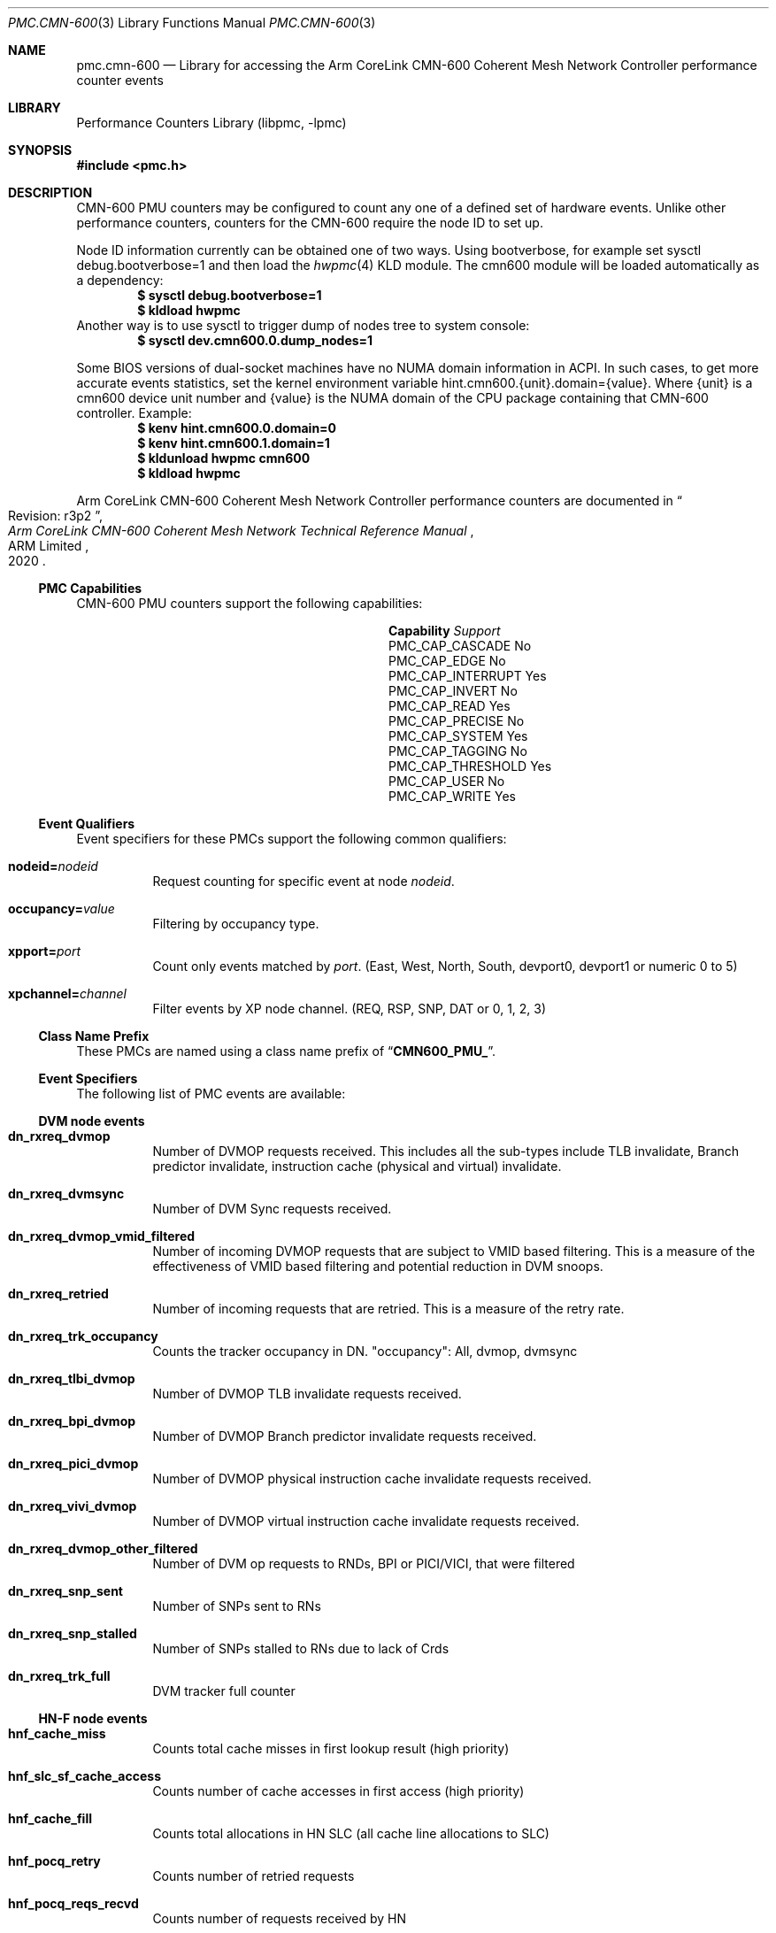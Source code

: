 .\" Copyright (c) 2021 ARM Ltd.  All rights reserved.
.\"
.\" Redistribution and use in source and binary forms, with or without
.\" modification, are permitted provided that the following conditions
.\" are met:
.\" 1. Redistributions of source code must retain the above copyright
.\"    notice, this list of conditions and the following disclaimer.
.\" 2. Redistributions in binary form must reproduce the above copyright
.\"    notice, this list of conditions and the following disclaimer in the
.\"    documentation and/or other materials provided with the distribution.
.\"
.\" THIS SOFTWARE IS PROVIDED BY THE AUTHOR AND CONTRIBUTORS ``AS IS'' AND
.\" ANY EXPRESS OR IMPLIED WARRANTIES, INCLUDING, BUT NOT LIMITED TO, THE
.\" IMPLIED WARRANTIES OF MERCHANTABILITY AND FITNESS FOR A PARTICULAR PURPOSE
.\" ARE DISCLAIMED.  IN NO EVENT SHALL THE AUTHOR OR CONTRIBUTORS BE LIABLE
.\" FOR ANY DIRECT, INDIRECT, INCIDENTAL, SPECIAL, EXEMPLARY, OR CONSEQUENTIAL
.\" DAMAGES (INCLUDING, BUT NOT LIMITED TO, PROCUREMENT OF SUBSTITUTE GOODS
.\" OR SERVICES; LOSS OF USE, DATA, OR PROFITS; OR BUSINESS INTERRUPTION)
.\" HOWEVER CAUSED AND ON ANY THEORY OF LIABILITY, WHETHER IN CONTRACT, STRICT
.\" LIABILITY, OR TORT (INCLUDING NEGLIGENCE OR OTHERWISE) ARISING IN ANY WAY
.\" OUT OF THE USE OF THIS SOFTWARE, EVEN IF ADVISED OF THE POSSIBILITY OF
.\" SUCH DAMAGE.
.\"
.\" $FreeBSD$
.\"
.Dd December 19, 2021
.Dt PMC.CMN-600 3
.Os
.Sh NAME
.Nm pmc.cmn-600
.Nd Library for accessing the Arm CoreLink CMN-600 Coherent Mesh Network
Controller performance counter events
.Sh LIBRARY
.Lb libpmc
.Sh SYNOPSIS
.In pmc.h
.Sh DESCRIPTION
CMN-600 PMU counters may be configured to count any one of a defined set of
hardware events.
Unlike other performance counters, counters for the CMN-600 require the
node ID to set up.
.Pp
Node ID information currently can be obtained one of two ways.
Using bootverbose, for example set sysctl debug.bootverbose=1 and then load the
.Xr hwpmc 4
KLD module.
The cmn600 module will be loaded automatically as a dependency:
.Dl $ sysctl debug.bootverbose=1
.Dl $ kldload hwpmc
Another way is to use sysctl to trigger
dump of nodes tree to system console:
.Dl $ sysctl dev.cmn600.0.dump_nodes=1
.Pp
Some BIOS versions of dual-socket machines have no NUMA domain information in
ACPI.
In such cases, to get more accurate events statistics, set the kernel
environment variable hint.cmn600.{unit}.domain={value}.
Where {unit} is a cmn600 device unit number and {value} is the NUMA domain of
the CPU package containing that CMN-600 controller.
Example:
.Dl $ kenv hint.cmn600.0.domain=0
.Dl $ kenv hint.cmn600.1.domain=1
.Dl $ kldunload hwpmc cmn600
.Dl $ kldload hwpmc
.Pp
Arm CoreLink CMN-600 Coherent Mesh Network Controller performance counters are
documented in
.Rs
.%B "Arm CoreLink CMN-600 Coherent Mesh Network Technical Reference Manual"
.%T "Revision: r3p2"
.%D 2020
.%Q "ARM Limited"
.Re
.Ss PMC Capabilities
CMN-600 PMU counters support the following capabilities:
.Bl -column "PMC_CAP_INTERRUPT" "Support"
.It Sy Capability Ta Em Support
.It PMC_CAP_CASCADE Ta \&No
.It PMC_CAP_EDGE Ta \&No
.It PMC_CAP_INTERRUPT Ta Yes
.It PMC_CAP_INVERT Ta \&No
.It PMC_CAP_READ Ta Yes
.It PMC_CAP_PRECISE Ta \&No
.It PMC_CAP_SYSTEM Ta Yes
.It PMC_CAP_TAGGING Ta \&No
.It PMC_CAP_THRESHOLD Ta Yes
.It PMC_CAP_USER Ta \&No
.It PMC_CAP_WRITE Ta Yes
.El
.Ss Event Qualifiers
Event specifiers for these PMCs support the following common
qualifiers:
.Bl -tag -width indent
.It Li nodeid= Ns Ar nodeid
Request counting for specific event at node
.Ar nodeid .
.It Li occupancy= Ns Ar value
Filtering by occupancy type.
.It Li xpport= Ns Ar port
Count only events matched by
.Ar port .
(East, West, North, South, devport0, devport1 or numeric 0 to 5)
.It Li xpchannel= Ns Ar channel
Filter events by XP node channel.
(REQ, RSP, SNP, DAT or 0, 1, 2, 3)
.El
.Ss Class Name Prefix
These PMCs are named using a class name prefix of
.Dq Li CMN600_PMU_ .
.Ss Event Specifiers
The following list of PMC events are available:
.Ss DVM node events
.Bl -tag -width indent
.It Sy dn_rxreq_dvmop
Number of DVMOP requests received.
This includes all the sub-types include TLB invalidate, Branch predictor
invalidate, instruction cache (physical and virtual) invalidate.
.It Sy dn_rxreq_dvmsync
Number of DVM Sync requests received.
.It Sy dn_rxreq_dvmop_vmid_filtered
Number of incoming DVMOP requests that are subject to VMID based filtering.
This is a measure of the effectiveness of VMID based filtering and potential
reduction in DVM snoops.
.It Sy dn_rxreq_retried
Number of incoming requests that are retried.
This is a measure of the retry rate.
.It Sy dn_rxreq_trk_occupancy
Counts the tracker occupancy in DN. "occupancy": All, dvmop, dvmsync
.It Sy dn_rxreq_tlbi_dvmop
Number of DVMOP TLB invalidate requests received.
.It Sy dn_rxreq_bpi_dvmop
Number of DVMOP Branch predictor invalidate requests received.
.It Sy dn_rxreq_pici_dvmop
Number of DVMOP physical instruction cache invalidate requests received.
.It Sy dn_rxreq_vivi_dvmop
Number of DVMOP virtual instruction cache invalidate requests received.
.It Sy dn_rxreq_dvmop_other_filtered
Number of DVM op requests to RNDs, BPI or PICI/VICI, that were filtered
.It Sy dn_rxreq_snp_sent
Number of SNPs sent to RNs
.It Sy dn_rxreq_snp_stalled
Number of SNPs stalled to RNs due to lack of Crds
.It Sy dn_rxreq_trk_full
DVM tracker full counter
.El
.Ss HN-F node events
.Bl -tag -width indent
.It Sy hnf_cache_miss
Counts total cache misses in first lookup result (high priority)
.It Sy hnf_slc_sf_cache_access
Counts number of cache accesses in first access (high priority)
.It Sy hnf_cache_fill
Counts total allocations in HN SLC (all cache line allocations to SLC)
.It Sy hnf_pocq_retry
Counts number of retried requests
.It Sy hnf_pocq_reqs_recvd
Counts number of requests received by HN
.It Sy hnf_sf_hit
Counts number of SF hits
.It Sy hnf_sf_evictions
Counts number of SF eviction cache invalidations initiated
.It Sy hnf_dir_snoops_sent
Counts number of directed snoops sent (not including SF back invalidation)
.It Sy hnf_brd_snoops_sent
Counts number of multicast snoops sent (not including SF back invalidation)
.It Sy hnf_slc_eviction
Counts number of SLC evictions (dirty only)
.It Sy hnf_slc_fill_invalid_way
Counts number of SLC fills to an invalid way
.It Sy hnf_mc_retries
Counts number of retried transactions by the MC
.It Sy hnf_mc_reqs
Counts number of requests sent to MC
.It Sy hnf_qos_hh_retry
Counts number of times a HighHigh priority request is protocol-retried at the
HN-F
.It Sy hnf_qos_pocq
Counts the POCQ occupancy in HN-F.
Support argument "occupancy". Accept: All, Read, Write, Atomic, Stash.
Default: All.
.It Sy hnf_pocq_addrhaz
Counts number of POCQ address hazards upon allocation
.It Sy hnf_pocq_atomic_addrhaz
Counts number of POCQ address hazards upon allocation for atomic operations
.It Sy hnf_ld_st_swp_adq_full
Counts number of times ADQ is full for Ld/St/SWP type atomic operations while
POCQ has pending operations
.It Sy hnf_cmp_adq_full
Counts number of times ADQ is full for CMP type atomic operations while POCQ
has pending operations
.It Sy hnf_txdat_stall
Counts number of times HN-F has a pending TXDAT flit but no credits to upload
.It Sy hnf_txrsp_stall
Counts number of times HN-F has a pending TXRSP flit but no credits to upload
.It Sy hnf_seq_full
Counts number of times requests are replayed in SLC pipe due to SEQ being full
.It Sy hnf_seq_hit
Counts number of times a request in SLC hit a pending SF eviction in SEQ
.It Sy hnf_snp_sent
Counts number of snoops sent including directed, multicast, and SF back
invalidation
.It Sy hnf_sfbi_dir_snp_sent
Counts number of times directed snoops were sent due to SF back invalidation
.It Sy hnf_sfbi_brd_snp_sent
Counts number of times multicast snoops were sent due to SF back invalidation
.It Sy hnf_snp_sent_untrk
Counts number of times snooped were sent due to untracked RNF's
.It Sy hnf_intv_dirty
Counts number of times SF back invalidation resulted in dirty line intervention
from the RN
.It Sy hnf_stash_snp_sent
Counts number of times stash snoops were sent
.It Sy hnf_stash_data_pull
Counts number of times stash snoops resulted in data pull from the RN
.It Sy hnf_snp_fwded
Counts number of times data forward snoops were sent
.El
.Ss HN-I node events
.Bl -tag -width indent
.It Sy hni_rrt_rd_occ_cnt_ovfl
RRT read occupancy count overflow
.It Sy hni_rrt_wr_occ_cnt_ovfl
RRT write occupancy count overflow
.It Sy hni_rdt_rd_occ_cnt_ovfl
RDT read occupancy count overflow
.It Sy hni_rdt_wr_occ_cnt_ovfl
RDT write occupancy count overflow
.It Sy hni_wdb_occ_cnt_ovfl
WDB occupancy count overflow
.It Sy hni_rrt_rd_alloc
RRT read allocation
.It Sy hni_rrt_wr_alloc
RRT write allocation
.It Sy hni_rdt_rd_alloc
RDT read allocation
.It Sy hni_rdt_wr_alloc
RDT write allocation
.It Sy hni_wdb_alloc
WDB allocation
.It Sy hni_txrsp_retryack
RETRYACK TXRSP flit sent
.It Sy hni_arvalid_no_arready
ARVALID set without ARREADY event
.It Sy hni_arready_no_arvalid
ARREADY set without ARVALID event
.It Sy hni_awvalid_no_awready
AWVALID set without AWREADY event
.It Sy hni_awready_no_awvalid
AWREADY set without AWVALID event
.It Sy hni_wvalid_no_wready
WVALID set without WREADY event
.It Sy hni_txdat_stall
TXDAT stall (TXDAT valid but no link credit available)
.It Sy hni_nonpcie_serialization
Non-PCIe serialization event
.It Sy hni_pcie_serialization
PCIe serialization event
.El
.Ss XP node events
.Bl -tag -width indent
.It Sy xp_txflit_valid
Number of flits transmitted on a specified port and CHI channel.
This is a measure of the flit transfer bandwidth from an XP.
Note: On device ports, this event also includes link flit transfers.
.It Sy xp_txflit_stall
Number of cycles when a flit is stalled at an XP waiting for link credits at a
specified port and CHI channel.
This is a measure of the flit traffic congestion on the mesh and at the flit
download ports.
.It Sy xp_partial_dat_flit
Number of times when a partial DAT flit is uploaded onto the mesh from a
RN-F_CHIA port.
Partial DAT flit transmission occurs when XP is not able to combine two 128b
DAT flits and send them over the 256b DAT channel.
This can happen under 2 circumstances:
1. Only one 128b DAT flit is received within a transmission time window.
2. Two 128b DAT flits are received but they are not two halves of a
   single 256b word.
.El
.Ss SBSX node events
.Bl -tag -width indent
.It Sy sbsx_rd_req
Read request
.It Sy sbsx_wr_req
Write request
.It Sy sbsx_cmo_req
CMO request
.It Sy sbsx_txrsp_retryack
RETRYACK TXRSP flit sent
.It Sy sbsx_txdat_flitv
TXDAT flit seen
.It Sy sbsx_txrsp_flitv
TXRSP flit seen
.It Sy sbsx_rd_req_trkr_occ_cnt_ovfl
Read request tracker occupancy count overflow
.It Sy sbsx_wr_req_trkr_occ_cnt_ovfl
Write request tracker occupancy count overflow
.It Sy sbsx_cmo_req_trkr_occ_cnt_ovfl
CMO request tracker occupancy count overflow
.It Sy sbsx_wdb_occ_cnt_ovfl
WDB occupancy count overflow
.It Sy sbsx_rd_axi_trkr_occ_cnt_ovfl
Read AXI pending tracker occupancy count overflow
.It Sy sbsx_cmo_axi_trkr_occ_cnt_ovfl
CMO AXI pending tracker occupancy count overflow
.It Sy sbsx_arvalid_no_arready
ARVALID set without ARREADY
.It Sy sbsx_awvalid_no_awready
AWVALID set without AWREADY
.It Sy sbsx_wvalid_no_wready
WVALID set without WREADY
.It Sy sbsx_txdat_stall
TXDAT stall (TXDAT valid but no link credit available)
.It Sy sbsx_txrsp_stall
TXRSP stall (TXRSP valid but no link credit available)
.El
.Ss RN-D node events
.Bl -tag -width indent
.It Sy rnd_s0_rdata_beats
Number of RData beats, RVALID and RREADY, dispatched on port 0.
This is a measure of the read bandwidth, including CMO responses.
.It Sy rnd_s1_rdata_beats
Number of RData beats, RVALID and RREADY, dispatched on port 1.
This is a measure of the read bandwidth, including CMO responses.
.It Sy rnd_s2_rdata_beats
Number of RData beats, RVALID and RREADY, dispatched on port 2.
This is a measure of the read bandwidth, including CMO responses.
.It Sy rnd_rxdat_flits
Number of RXDAT flits received.
This is a measure of the true read data bandwidth, excluding CMOs.
.It Sy rnd_txdat_flits
Number of TXDAT flits dispatched.
This is a measure of the write bandwidth.
.It Sy rnd_txreq_flits_total
Number of TXREQ flits dispatched.
This is a measure of the total request
bandwidth.
.It Sy rnd_txreq_flits_retried
Number of retried TXREQ flits dispatched.
This is a measure of the retry rate.
.It Sy rnd_rrt_occ_ovfl
All entries in the read request tracker are occupied.
This is a measure of oversubscription in the read request tracker.
.It Sy rnd_wrt_occ_ovfl
All entries in the write request tracker are occupied.
This is a measure of oversubscription in the write request tracker.
.It Sy rnd_txreq_flits_replayed
Number of replayed TXREQ flits.
This is the measure of replay rate.
.It Sy rnd_wrcancel_sent
Number of write data cancels sent.
This is the measure of write cancel rate.
.It Sy rnd_s0_wdata_beats
Number of WData beats, WVALID and WREADY, dispatched on port 0.
This is a measure of write bandwidth on AXI port 0.
.It Sy rnd_s1_wdata_beats
Number of WData beats, WVALID and WREADY, dispatched on port 1.
This is a measure of write bandwidth on AXI port 1.
.It Sy rnd_s2_wdata_beats
Number of WData beats, WVALID and WREADY, dispatched on port 2.
This is a measure of write bandwidth on AXI port 2.
.It Sy rnd_rrt_alloc
Number of allocations in the read request tracker.
This is a measure of read transaction count.
.It Sy rnd_wrt_alloc
Number of allocations in the write request tracker.
This is a measure of write transaction count.
.It Sy rnd_rdb_unord
Number of cycles for which Read Data Buffer state machine is in Unordered Mode.
.It Sy rnd_rdb_replay
Number of cycles for which Read Data Buffer state machine is in Replay mode
.It Sy rnd_rdb_hybrid
Number of cycles for which Read Data Buffer state machine is in hybrid mode.
Hybrid mode is where there is mix of ordered/unordered traffic.
.It Sy rnd_rdb_ord
Number of cycles for which Read Data Buffer state machine is in ordered Mode.
.El
.Ss RN-I node events
.Bl -tag -width indent
.It Sy rni_s0_rdata_beats
Number of RData beats, RVALID and RREADY, dispatched on port 0.
This is a measure of the read bandwidth, including CMO responses.
.It Sy rni_s1_rdata_beats
Number of RData beats, RVALID and RREADY, dispatched on port 1.
This is a measure of the read bandwidth, including CMO responses.
.It Sy rni_s2_rdata_beats
Number of RData beats, RVALID and RREADY, dispatched on port 2.
This is a measure of the read bandwidth, including CMO responses.
.It Sy rni_rxdat_flits
Number of RXDAT flits received.
This is a measure of the true read data bandwidth, excluding CMOs.
.It Sy rni_txdat_flits
Number of TXDAT flits dispatched.
This is a measure of the write bandwidth.
.It Sy rni_txreq_flits_total
Number of TXREQ flits dispatched.
This is a measure of the total request bandwidth.
.It Sy rni_txreq_flits_retried
Number of retried TXREQ flits dispatched.
This is a measure of the retry rate.
.It Sy rni_rrt_occ_ovfl
All entries in the read request tracker are occupied.
This is a measure of oversubscription in the read request tracker.
.It Sy rni_wrt_occ_ovfl
All entries in the write request tracker are occupied.
This is a measure of oversubscription in the write request tracker.
.It Sy rni_txreq_flits_replayed
Number of replayed TXREQ flits.
This is the measure of replay rate.
.It Sy rni_wrcancel_sent
Number of write data cancels sent.
This is the measure of write cancel rate
.It Sy rni_s0_wdata_beats
Number of WData beats, WVALID and WREADY, dispatched on port 0.
This is a measure of write bandwidth on AXI port 0.
.It Sy rni_s1_wdata_beats
Number of WData beats, WVALID and WREADY, dispatched on port 1.
This is a measure of write bandwidth on AXI port 1.
.It Sy rni_s2_wdata_beats
Number of WData beats, WVALID and WREADY, dispatched on port 2.
This is a measure of write bandwidth on AXI port 2.
.It Sy rni_rrt_alloc
Number of allocations in the read request tracker.
This is a measure of read transaction count.
.It Sy rni_wrt_alloc
Number of allocations in the write request tracker.
This is a measure of write transaction count
.It Sy rni_rdb_unord
Number of cycles for which Read Data Buffer state machine is in Unordered Mode.
.It Sy rni_rdb_replay
Number of cycles for which Read Data Buffer state machine is in Replay mode
.It Sy rni_rdb_hybrid
Number of cycles for which Read Data Buffer state machine is in hybrid mode.
Hybrid mode is where there is mix of ordered/unordered traffic.
.It Sy rni_rdb_ord
Number of cycles for which Read Data Buffer state machine is in ordered Mode.
.El
.Ss CXHA node events
.Pq Note: CXHA events descriptions are guessed
.Bl -tag -width indent
.It Sy cxha_rddatbyp
Number of Read DAT Bypass
.It Sy cxha_chirsp_up_stall
Number of CHI RSP up Stall
.It Sy cxha_chidat_up_stall
Number of CHI DAT up Stall
.It Sy cxha_snppcrd_lnk0_stall
Number of Snoop Pcrd Stall on Link 0
.It Sy cxha_snppcrd_lnk1_stall
Number of Snoop Pcrd Stall on Link 1
.It Sy cxha_snppcrd_lnk2_stall
Number of Snoop Pcrd Stall on Link 2
.It Sy cxha_reqtrk_occ
Request Tracker Occupancy
.It Sy cxha_rdb_occ
Read Data Buffer Occupancy
.It Sy cxha_rdbbyp_occ
Read Data Buffer Bypass Occupancy
.It Sy cxha_wdb_occ
Write Data Buffer Occupancy
.It Sy cxha_snptrk_occ
Snoop Tracker Occupancy
.It Sy cxha_sdb_occ
SDB Occupancy
.It Sy cxha_snphaz_occ
Snoop Hazard Occupancy
.El
.Ss CXRA node events
.Bl -tag -width indent
.It Sy cxra_req_trk_occ
Request tracker occupancy
.It Sy cxra_snp_trk_occ
Snoop tracker occupancy
.It Sy cxra_rd_dat_buf_occ
Read data buffer occupancy
.It Sy cxra_wr_dat_buf_occ
Write data buffer occupancy
.It Sy cxra_snp_sink_buf_occ
Snoop sink buffer occupancy
.It Sy cxra_snp_bcasts
Snoop broadcasts
.It Sy cxra_req_chains
Number of request chains formed larger than one
.It Sy cxra_req_chain_avg_len
Average size of request chains, only for chain sizes larger than one
.It Sy cxra_chi_rsp_upload_stalls
Local RA upload stalls to CHI because of contention with HA
.It Sy cxra_chi_dat_upload_stalls
Local RA upload stalls to CHI because of contention with HA
.It Sy cxra_dat_pcrd_stalls_lnk0
Memory Data Request available, but no DAT Pcrd to send over CCIX per LinkEnd 0
.It Sy cxra_dat_pcrd_stalls_lnk1
Memory Data Request available, but no DAT Pcrd to send over CCIX per LinkEnd 1
.It Sy cxra_dat_pcrd_stalls_lnk2
Memory Data Request available, but no DAT Pcrd to send over CCIX per LinkEnd 2
.It Sy cxra_req_pcrd_stalls_lnk0
Memory Data Request available but no Req Pcrd to send over CCIX per LinkEnd 0
.It Sy cxra_req_pcrd_stalls_lnk1
Memory Data Request available but no Req Pcrd to send over CCIX per LinkEnd 1
.It Sy cxra_req_pcrd_stalls_lnk2
Memory Data Request available but no Req Pcrd to send over CCIX per LinkEnd 2
.It Sy cxra_ext_rsp_stall
CHI external RSP stall
.It Sy cxra_ext_dat_stall
CHI external DAT stall
.El
.Ss CXLA node events
.Bl -tag -width indent
.It Sy cxla_rx_tlp_link0
RX TLP for Link 0
.It Sy cxla_rx_tlp_link1
RX TLP for Link 1
.It Sy cxla_rx_tlp_link2
RX TLP for Link 2
.It Sy cxla_tx_tlp_link0
TX TLP for Link 0
.It Sy cxla_tx_tlp_link1
TX TLP for Link 1
.It Sy cxla_tx_tlp_link2
TX TLP for Link 2
.It Sy cxla_rx_cxs_link0
RX CXS for Link 0
.It Sy cxla_rx_cxs_link1
RX CXS for Link 1
.It Sy cxla_rx_cxs_link2
RX CXS for Link 2
.It Sy cxla_tx_cxs_link0
TX CXS for Link 0
.It Sy cxla_tx_cxs_link1
TX CXS for Link 1
.It Sy cxla_tx_cxs_link2
TX CXS for Link 2
.It Sy cxla_avg_rx_tlp_sz_dws
Average RX TLP size in DWs
.It Sy cxla_avg_tx_tlp_sz_dws
Average TX TLP size in DWs
.It Sy cxla_avg_rx_tlp_sz_ccix_msg
Average RX TLP size in CCIX messages
.It Sy cxla_avg_tx_tlp_sz_ccix_msg
Average TX TLP size in CCIX messages
.It Sy cxla_avg_sz_rx_cxs_dw_beat
Average size of RX CXS in DWs within a beat
.It Sy cxla_avg_sz_tx_cxs_dw_beat
Average size of TX CXS in DWs within a beat
.It Sy cxla_tx_cxs_link_credit_backpressure
TX CXS link credit backpressure
.It Sy cxla_rx_tlp_buffer_full
RX TLP buffer full and backpressured
.It Sy cxla_tx_tlp_buffer_full
TX TLP buffer full and backpressured
.It Sy cxla_avg_latency_process_rx_tlp
Average latency to process an RX TLP
.It Sy cxla_avg_latency_form_tx_tlp
Average latency to form a TX TLP
.El
.Sh SEE ALSO
.Xr pmc 3 ,
.Xr pmc.amd 3 ,
.Xr pmc.atom 3 ,
.Xr pmc.core 3 ,
.Xr pmc.core2 3 ,
.Xr pmc.corei7 3 ,
.Xr pmc.corei7uc 3 ,
.Xr pmc.iaf 3 ,
.Xr pmc.iaf 3 ,
.Xr pmc.soft 3 ,
.Xr pmc.tsc 3 ,
.Xr pmc.westmere 3 ,
.Xr pmc.westmereuc 3 ,
.Xr pmc_cpuinfo 3 ,
.Xr pmclog 3 ,
.Xr hwpmc 4
.Sh HISTORY
The
.Nm pmc
library first appeared in
.Fx 6.0 .
.br
The
.Nm pmc.cmn-600
driver was added in
.Fx 14.0 .
.Sh AUTHORS
.An -nosplit
The
.Lb libpmc
library was written by
.An Joseph Koshy Aq Mt jkoshy@FreeBSD.org ,
.An Oleksandr Rybalko Aq Mt ray@FreeBSD.org .
.br
The CMN-600 PMU driver was sponsored by ARM Ltd.
This manual page was written by
.An Oleksandr Rybalko Aq Mt ray@FreeBSD.org .
